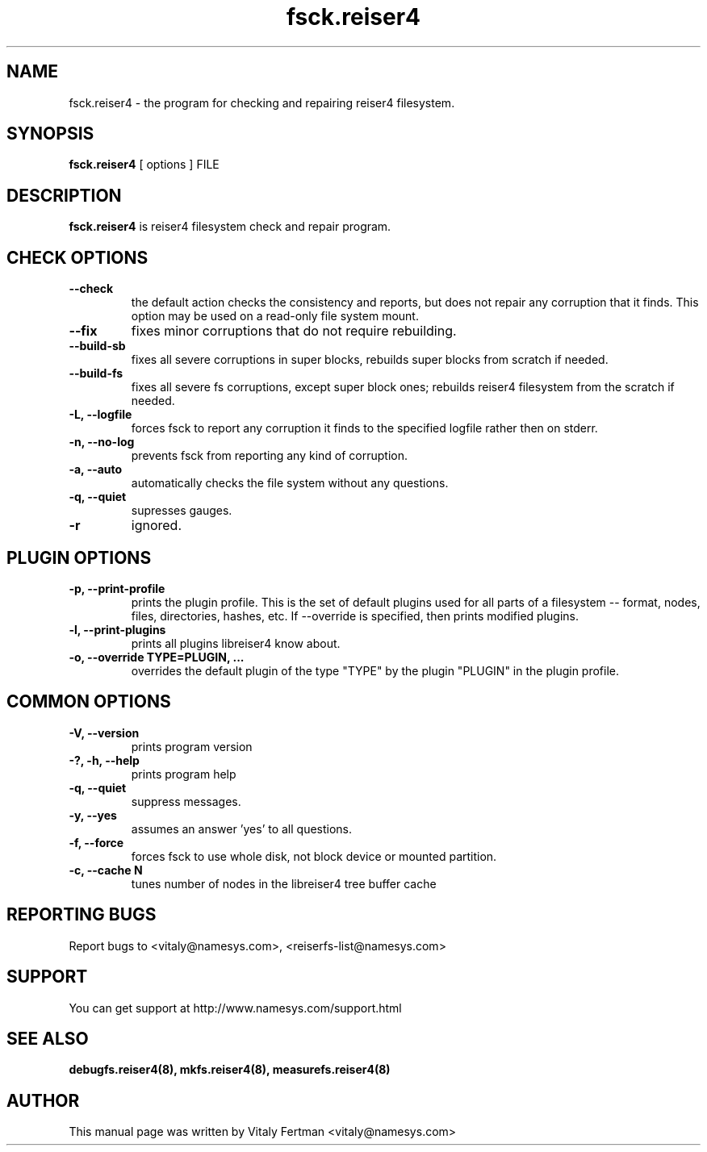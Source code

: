.\"						Hey, EMACS: -*- nroff -*-
.\" First parameter, NAME, should be all caps
.\" Second parameter, SECTION, should be 1-8, maybe w/ subsection
.\" other parameters are allowed: see man(7), man(1)
.TH fsck.reiser4 8 "05 February, 2004" reiser4progs "reiser4progs manual"
.\" Please adjust this date whenever revising the manpage.
.\"
.\" Some roff macros, for reference:
.\" .nh        disable hyphenation
.\" .hy        enable hyphenation
.\" .ad l      left justify
.\" .ad b      justify to both left and right margins
.\" .nf        disable filling
.\" .fi        enable filling
.\" .br        insert line break
.\" .sp <n>    insert n+1 empty lines
.\" for manpage-specific macros, see man(7)
.SH NAME
fsck.reiser4 \- the program for checking and repairing reiser4 filesystem.
.SH SYNOPSIS
.B fsck.reiser4
[ options ] FILE
.SH DESCRIPTION
.B fsck.reiser4
is reiser4 filesystem check and repair program.
.SH CHECK OPTIONS
.TP
.B --check
the default action checks the consistency and reports, but does not repair any corruption that it finds. 
This option may be used on a read-only file system mount.
.TP
.B --fix
fixes minor corruptions that do not require rebuilding.
.TP
.B --build-sb
fixes all severe corruptions in super blocks, rebuilds super blocks from scratch if needed.
.TP
.B --build-fs
fixes all severe fs corruptions, except super block ones; rebuilds reiser4 filesystem from the scratch if needed.
.TP
.B -L, --logfile
forces fsck to report any corruption it finds to the specified logfile rather then on stderr.
.TP
.B -n, --no-log
prevents fsck from reporting any kind of corruption.
.TP
.B -a, --auto
automatically checks the file system without any questions.
.TP
.B -q, --quiet
supresses gauges.
.TP
.B -r
ignored.
.SH PLUGIN OPTIONS
.TP
.B -p, --print-profile
prints the plugin profile. This is the set of default plugins used for all
parts of a filesystem -- format, nodes, files, directories, hashes, etc. If
--override is specified, then prints modified plugins.
.TP
.B -l, --print-plugins
prints all plugins libreiser4 know about.
.TP
.B -o, --override TYPE=PLUGIN, ...
overrides the default plugin of the type "TYPE" by the plugin "PLUGIN"
in the plugin profile.
.SH COMMON OPTIONS
.TP
.B -V, --version
prints program version
.TP
.B -?, -h, --help
prints program help
.TP
.B -q, --quiet
suppress messages.
.TP
.B -y, --yes
assumes an answer 'yes' to all questions.
.TP
.B -f, --force
forces fsck to use whole disk, not block device or mounted partition.
.TP
.B -c, --cache N
tunes number of nodes in the libreiser4 tree buffer cache
.RS
.SH REPORTING BUGS
Report bugs to <vitaly@namesys.com>, <reiserfs-list@namesys.com>
.SH SUPPORT
You can get support at http://www.namesys.com/support.html
.SH SEE ALSO
.BR debugfs.reiser4(8),
.BR mkfs.reiser4(8),
.BR measurefs.reiser4(8)
.SH AUTHOR
This manual page was written by Vitaly Fertman <vitaly@namesys.com>
